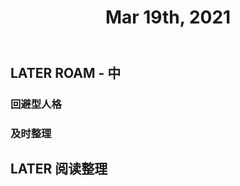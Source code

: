 #+TITLE: Mar 19th, 2021

** LATER ROAM - 中
:PROPERTIES:
:later: 1616118446014
:END:
*** 回避型人格
*** 及时整理
** LATER 阅读整理
:PROPERTIES:
:later: 1616118508012
:END:
